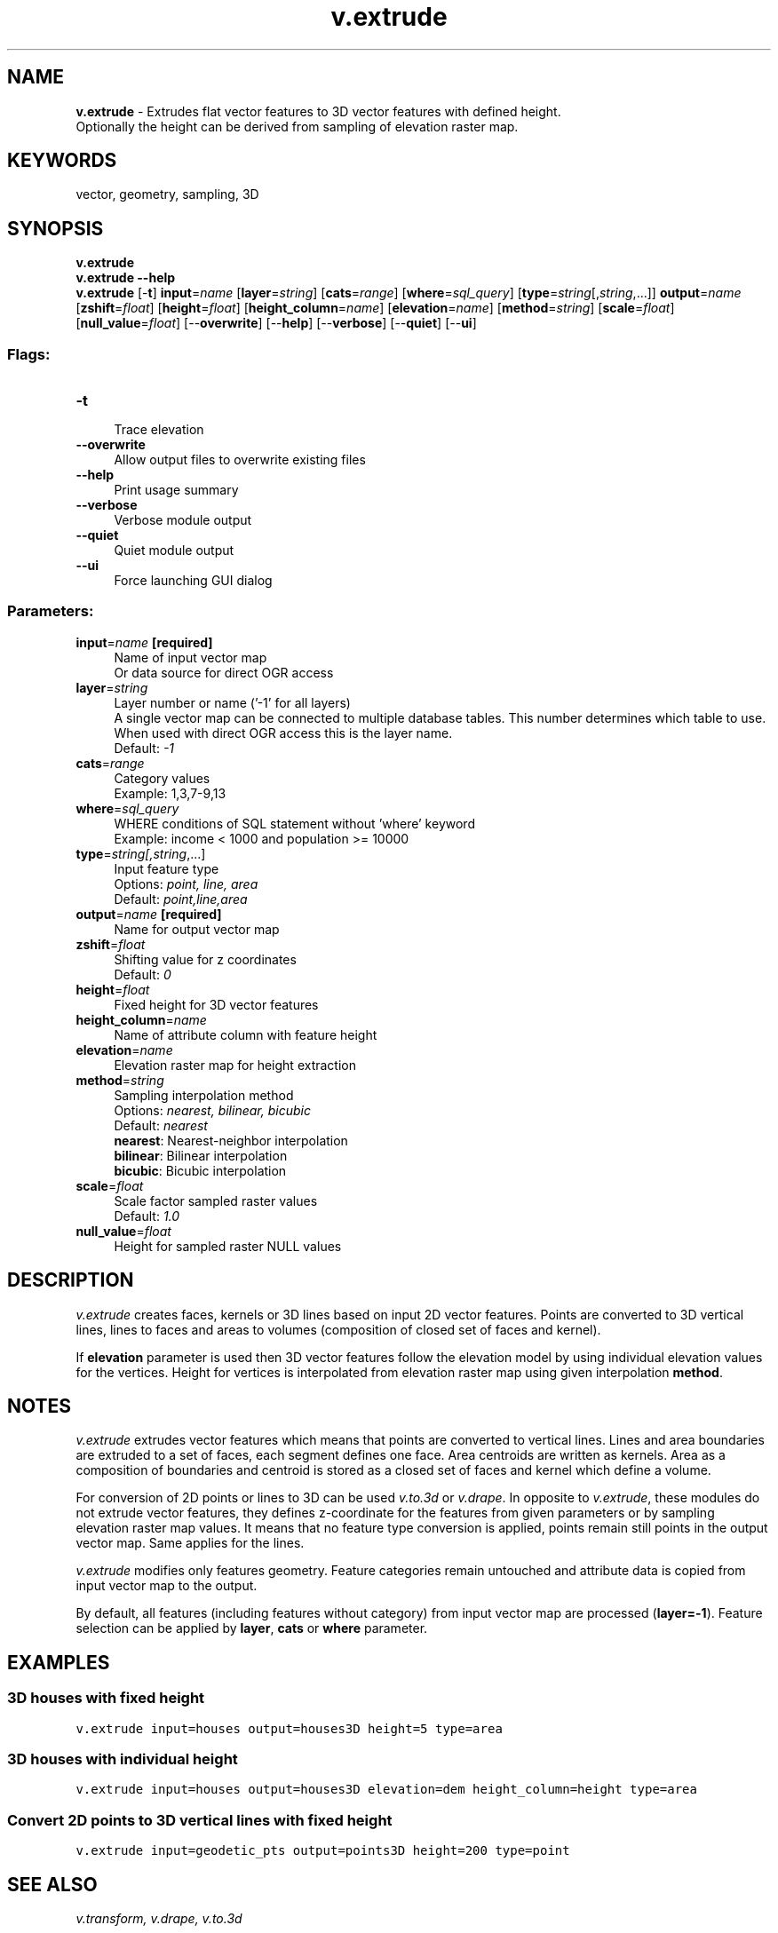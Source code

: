 .TH v.extrude 1 "" "GRASS 7.8.5" "GRASS GIS User's Manual"
.SH NAME
\fI\fBv.extrude\fR\fR  \- Extrudes flat vector features to 3D vector features with defined height.
.br
Optionally the height can be derived from sampling of elevation raster map.
.SH KEYWORDS
vector, geometry, sampling, 3D
.SH SYNOPSIS
\fBv.extrude\fR
.br
\fBv.extrude \-\-help\fR
.br
\fBv.extrude\fR [\-\fBt\fR] \fBinput\fR=\fIname\fR  [\fBlayer\fR=\fIstring\fR]   [\fBcats\fR=\fIrange\fR]   [\fBwhere\fR=\fIsql_query\fR]   [\fBtype\fR=\fIstring\fR[,\fIstring\fR,...]]  \fBoutput\fR=\fIname\fR  [\fBzshift\fR=\fIfloat\fR]   [\fBheight\fR=\fIfloat\fR]   [\fBheight_column\fR=\fIname\fR]   [\fBelevation\fR=\fIname\fR]   [\fBmethod\fR=\fIstring\fR]   [\fBscale\fR=\fIfloat\fR]   [\fBnull_value\fR=\fIfloat\fR]   [\-\-\fBoverwrite\fR]  [\-\-\fBhelp\fR]  [\-\-\fBverbose\fR]  [\-\-\fBquiet\fR]  [\-\-\fBui\fR]
.SS Flags:
.IP "\fB\-t\fR" 4m
.br
Trace elevation
.IP "\fB\-\-overwrite\fR" 4m
.br
Allow output files to overwrite existing files
.IP "\fB\-\-help\fR" 4m
.br
Print usage summary
.IP "\fB\-\-verbose\fR" 4m
.br
Verbose module output
.IP "\fB\-\-quiet\fR" 4m
.br
Quiet module output
.IP "\fB\-\-ui\fR" 4m
.br
Force launching GUI dialog
.SS Parameters:
.IP "\fBinput\fR=\fIname\fR \fB[required]\fR" 4m
.br
Name of input vector map
.br
Or data source for direct OGR access
.IP "\fBlayer\fR=\fIstring\fR" 4m
.br
Layer number or name (\(cq\-1\(cq for all layers)
.br
A single vector map can be connected to multiple database tables. This number determines which table to use. When used with direct OGR access this is the layer name.
.br
Default: \fI\-1\fR
.IP "\fBcats\fR=\fIrange\fR" 4m
.br
Category values
.br
Example: 1,3,7\-9,13
.IP "\fBwhere\fR=\fIsql_query\fR" 4m
.br
WHERE conditions of SQL statement without \(cqwhere\(cq keyword
.br
Example: income < 1000 and population >= 10000
.IP "\fBtype\fR=\fIstring[,\fIstring\fR,...]\fR" 4m
.br
Input feature type
.br
Options: \fIpoint, line, area\fR
.br
Default: \fIpoint,line,area\fR
.IP "\fBoutput\fR=\fIname\fR \fB[required]\fR" 4m
.br
Name for output vector map
.IP "\fBzshift\fR=\fIfloat\fR" 4m
.br
Shifting value for z coordinates
.br
Default: \fI0\fR
.IP "\fBheight\fR=\fIfloat\fR" 4m
.br
Fixed height for 3D vector features
.IP "\fBheight_column\fR=\fIname\fR" 4m
.br
Name of attribute column with feature height
.IP "\fBelevation\fR=\fIname\fR" 4m
.br
Elevation raster map for height extraction
.IP "\fBmethod\fR=\fIstring\fR" 4m
.br
Sampling interpolation method
.br
Options: \fInearest, bilinear, bicubic\fR
.br
Default: \fInearest\fR
.br
\fBnearest\fR: Nearest\-neighbor interpolation
.br
\fBbilinear\fR: Bilinear interpolation
.br
\fBbicubic\fR: Bicubic interpolation
.IP "\fBscale\fR=\fIfloat\fR" 4m
.br
Scale factor sampled raster values
.br
Default: \fI1.0\fR
.IP "\fBnull_value\fR=\fIfloat\fR" 4m
.br
Height for sampled raster NULL values
.SH DESCRIPTION
\fIv.extrude\fR creates faces, kernels or 3D lines based on input
2D vector features. Points are converted to 3D vertical lines, lines
to faces and areas to volumes (composition of closed set of faces and
kernel).
.PP
If \fBelevation\fR parameter is used then 3D vector features follow
the elevation model by using individual elevation values for the
vertices. Height for vertices is interpolated from elevation raster
map using given interpolation \fBmethod\fR.
.SH NOTES
\fIv.extrude\fR extrudes vector features which means that points
are converted to vertical lines. Lines and area boundaries are
extruded to a set of faces, each segment defines one face. Area
centroids are written as kernels. Area as a composition of boundaries
and centroid is stored as a closed set of faces and kernel which
define a volume.
.PP
For conversion of 2D points or lines to 3D can be
used \fIv.to.3d\fR
or \fIv.drape\fR. In opposite
to \fIv.extrude\fR, these modules do not extrude vector features,
they defines z\-coordinate for the features from given parameters or by
sampling elevation raster map values. It means that no feature type
conversion is applied, points remain still points in the output vector
map. Same applies for the lines.
.PP
\fIv.extrude\fR modifies only features geometry. Feature categories
remain untouched and attribute data is copied from input vector map to
the output.
.PP
By default, all features (including features without category) from
input vector map are processed (\fBlayer=\-1\fR). Feature selection
can be applied by \fBlayer\fR, \fBcats\fR or \fBwhere\fR
parameter.
.SH EXAMPLES
.SS 3D houses with fixed height
.br
.nf
\fC
v.extrude input=houses output=houses3D height=5 type=area
\fR
.fi
.SS 3D houses with individual height
.br
.nf
\fC
v.extrude input=houses output=houses3D elevation=dem height_column=height type=area
\fR
.fi
.SS Convert 2D points to 3D vertical lines with fixed height
.br
.nf
\fC
v.extrude input=geodetic_pts output=points3D height=200 type=point
\fR
.fi
.SH SEE ALSO
\fI
v.transform,
v.drape,
v.to.3d
\fR
.PP
\fI
wxGUI 3D viewer
\fR
.SH AUTHORS
Jachym Cepicky,
.br
Updated for GRASS 7 by Martin Landa, FBK\-irst,
Italy and Czech Technical University in Prague, Czech Republic
.SH SOURCE CODE
.PP
Available at: v.extrude source code (history)
.PP
Main index |
Vector index |
Topics index |
Keywords index |
Graphical index |
Full index
.PP
© 2003\-2020
GRASS Development Team,
GRASS GIS 7.8.5 Reference Manual
